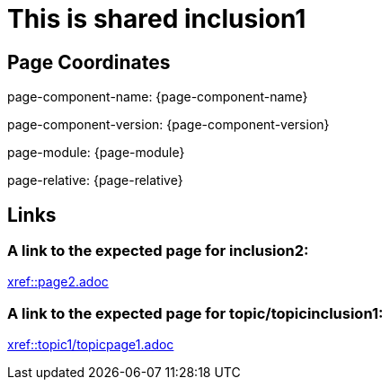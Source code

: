 = This is shared inclusion1

== Page Coordinates

page-component-name: {page-component-name}

page-component-version: {page-component-version}

page-module: {page-module}

page-relative: {page-relative}


== Links

=== A link to the expected page for inclusion2:

xref::page2.adoc[xref::page2.adoc]

=== A link to the expected page for topic/topicinclusion1:

xref::topic1/topicpage1.adoc[xref::topic1/topicpage1.adoc]

